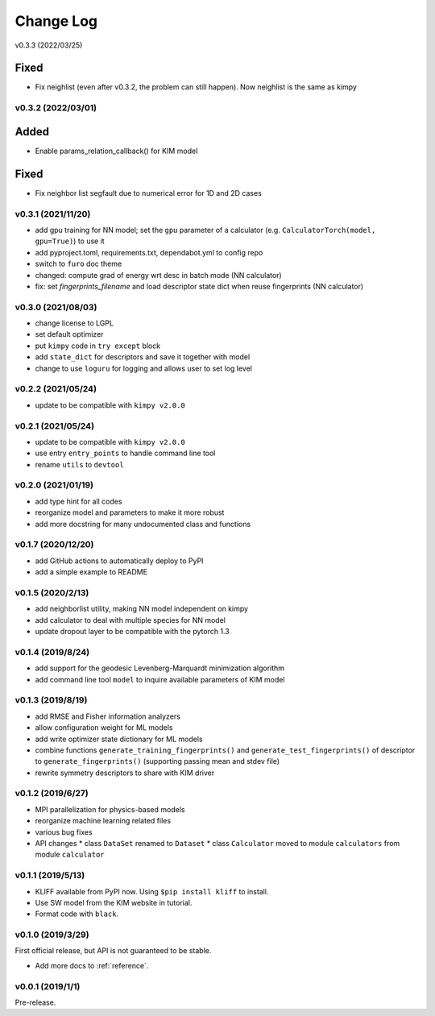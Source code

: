 .. _changelog:

==========
Change Log
==========

v0.3.3 (2022/03/25)

Fixed
-----
- Fix neighlist (even after v0.3.2, the problem can still happen). Now neighlist is the
  same as kimpy


v0.3.2 (2022/03/01)
===================

Added
-----
- Enable params_relation_callback() for KIM model

Fixed
-----
- Fix neighbor list segfault due to numerical error for 1D and 2D cases


v0.3.1 (2021/11/20)
===================

- add gpu training for NN model; set the ``gpu`` parameter of a calculator (e.g.
  ``CalculatorTorch(model, gpu=True)``) to use it
- add pyproject.toml, requirements.txt, dependabot.yml to config repo
- switch to ``furo`` doc theme
- changed: compute grad of energy wrt desc in batch mode (NN calculator)
- fix: set `fingerprints_filename` and load descriptor state dict when reuse fingerprints
  (NN calculator)


v0.3.0 (2021/08/03)
===================

- change license to LGPL
- set default optimizer
- put ``kimpy`` code in ``try except`` block
- add ``state_dict`` for descriptors and save it together with model
- change to use ``loguru`` for logging and allows user to set log level


v0.2.2 (2021/05/24)
===================

- update to be compatible with ``kimpy v2.0.0``


v0.2.1 (2021/05/24)
===================

- update to be compatible with ``kimpy v2.0.0``
- use entry ``entry_points`` to handle command line tool
- rename ``utils`` to ``devtool``


v0.2.0 (2021/01/19)
===================

- add type hint for all codes
- reorganize model and parameters to make it more robust
- add more docstring for many undocumented class and functions


v0.1.7 (2020/12/20)
===================

- add GitHub actions to automatically deploy to PyPI
- add a simple example to README


v0.1.5 (2020/2/13)
==================

- add neighborlist utility, making NN model independent on kimpy
- add calculator to deal with multiple species for NN model
- update dropout layer to be compatible with the pytorch 1.3


v0.1.4 (2019/8/24)
==================

- add support for the geodesic Levenberg-Marquardt minimization algorithm
- add command line tool ``model`` to inquire available parameters of KIM model


v0.1.3 (2019/8/19)
==================

- add RMSE and Fisher information analyzers
- allow configuration weight for ML models
- add write optimizer state dictionary for ML models
- combine functions ``generate_training_fingerprints()`` and
  ``generate_test_fingerprints()`` of descriptor to ``generate_fingerprints()``
  (supporting passing mean and stdev file)
- rewrite symmetry descriptors to share with KIM driver


v0.1.2 (2019/6/27)
==================

- MPI parallelization for physics-based models
- reorganize machine learning related files
- various bug fixes
- API changes
  * class ``DataSet`` renamed to ``Dataset``
  * class ``Calculator`` moved to module ``calculators`` from module ``calculator``


v0.1.1 (2019/5/13)
==================

- KLIFF available from PyPI now. Using ``$pip install kliff`` to install.
- Use SW model from the KIM website in tutorial.
- Format code with ``black``.


v0.1.0 (2019/3/29)
==================
First official release, but API is not guaranteed to be stable.

- Add more docs to :ref:`reference`.


v0.0.1 (2019/1/1)
=================
Pre-release.
